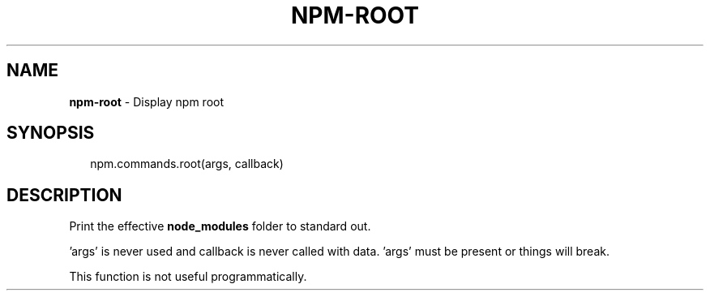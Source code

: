 .TH "NPM\-ROOT" "3" "July 2015" "" ""
.SH "NAME"
\fBnpm-root\fR \- Display npm root
.SH SYNOPSIS
.P
.RS 2
.nf
npm\.commands\.root(args, callback)
.fi
.RE
.SH DESCRIPTION
.P
Print the effective \fBnode_modules\fR folder to standard out\.
.P
\|'args' is never used and callback is never called with data\.
\|'args' must be present or things will break\.
.P
This function is not useful programmatically\.

